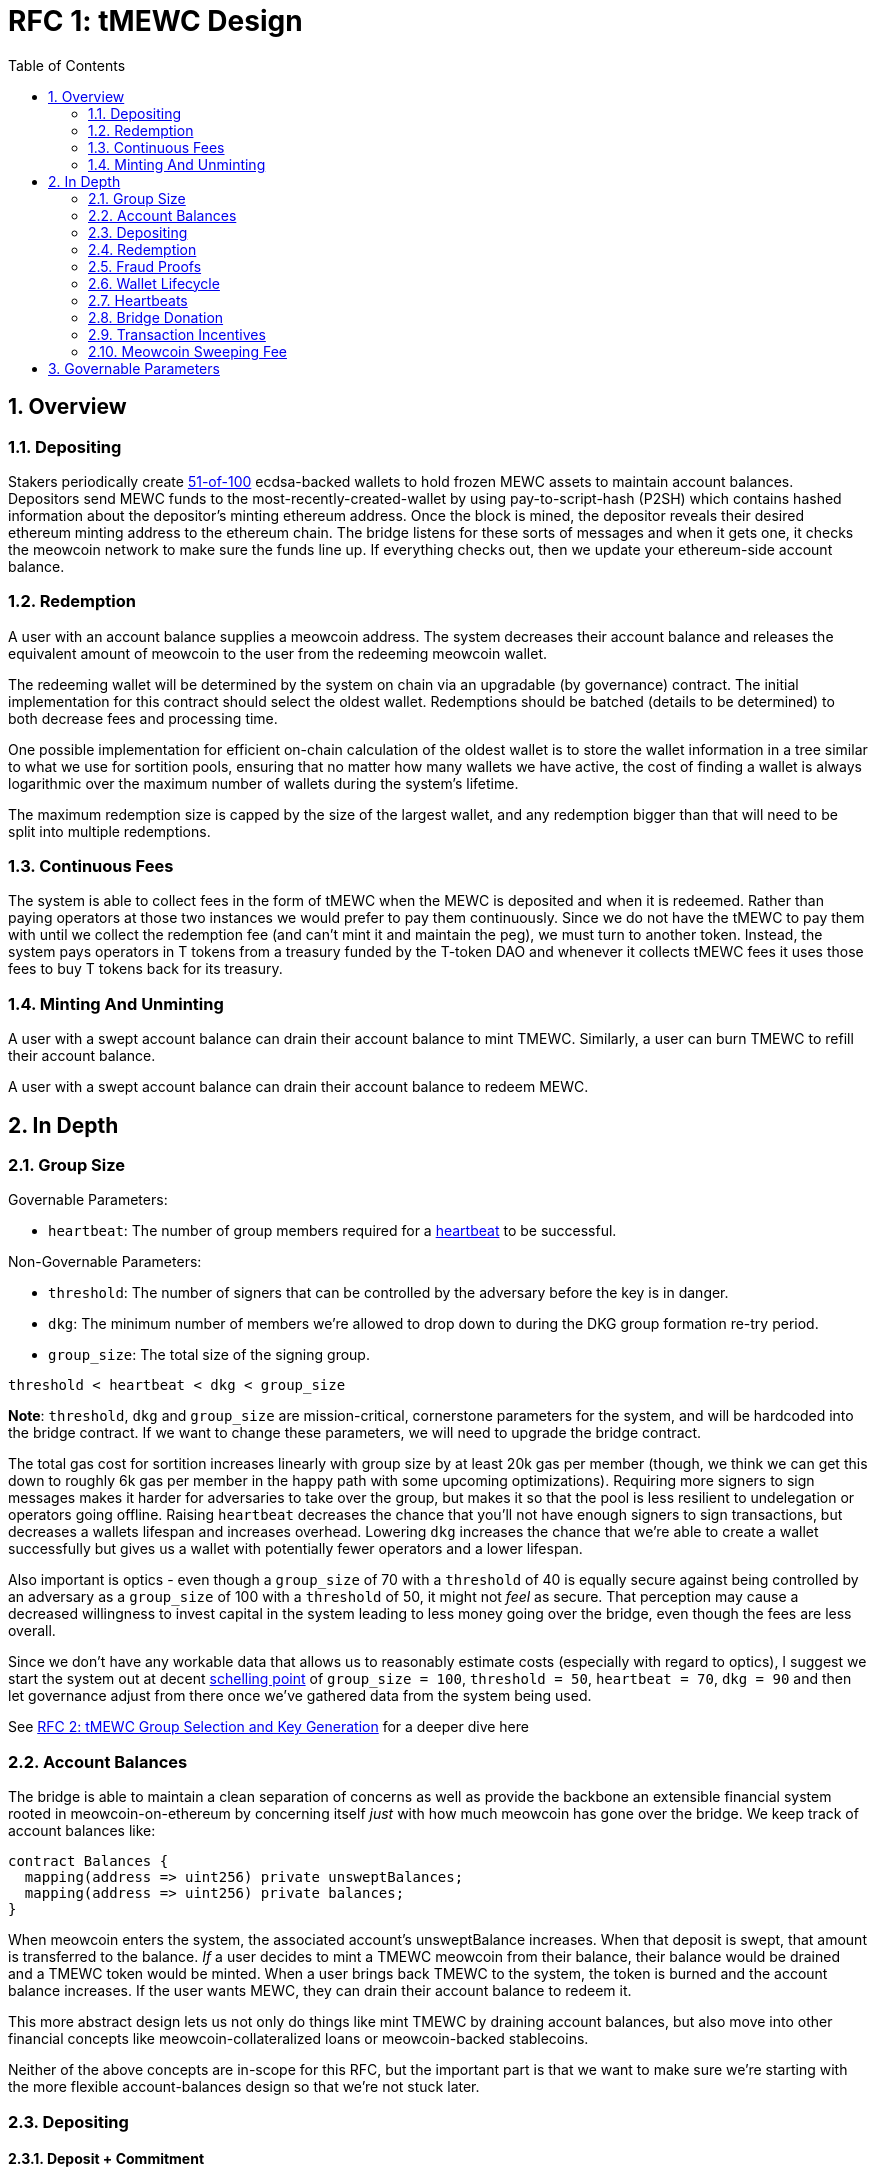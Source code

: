 :toc: macro

= RFC 1: tMEWC Design

:icons: font
:numbered:
toc::[]

== Overview

=== Depositing

Stakers periodically create <<group-size,51-of-100>> ecdsa-backed wallets
to hold frozen MEWC assets to maintain account balances. Depositors send MEWC
funds to the most-recently-created-wallet by using pay-to-script-hash (P2SH)
which contains hashed information about the depositor's minting ethereum
address. Once the block is mined, the depositor reveals their desired ethereum
minting address to the ethereum chain. The bridge listens for these sorts
of messages and when it gets one, it checks the meowcoin network to make sure
the funds line up. If everything checks out, then we update your ethereum-side
account balance.

=== Redemption

A user with an account balance supplies a meowcoin address. The system decreases
their account balance and releases the equivalent amount of meowcoin to the user
from the redeeming meowcoin wallet.

The redeeming wallet will be determined by the system on chain via an upgradable
(by governance) contract. The initial implementation for this contract should
select the oldest wallet. Redemptions should be batched (details to be
determined) to both decrease fees and processing time.

One possible implementation for efficient on-chain calculation of the oldest wallet
is to store the wallet information in a tree similar to what we use for sortition
pools, ensuring that no matter how many wallets we have active, the cost of
finding a wallet is always logarithmic over the maximum number of wallets during
the system's lifetime.

The maximum redemption size is capped by the size of the largest wallet, and
any redemption bigger than that will need to be split into multiple
redemptions.

[[continuous-fees]]
=== Continuous Fees

The system is able to collect fees in the form of tMEWC when the MEWC is
deposited and when it is redeemed. Rather than paying operators at those two
instances we would prefer to pay them continuously. Since we do not have the
tMEWC to pay them with until we collect the redemption fee (and can't mint it
and maintain the peg), we must turn to another token. Instead, the system pays
operators in T tokens from a treasury funded by the T-token DAO and whenever it
collects tMEWC fees it uses those fees to buy T tokens back for its treasury.

=== Minting And Unminting

A user with a swept account balance can drain their account balance to mint TMEWC.
Similarly, a user can burn TMEWC to refill their account balance.

A user with a swept account balance can drain their account balance to redeem MEWC.

== In Depth

[[group-size]]
=== Group Size

Governable Parameters:

- `heartbeat`: The number of group members required for a
  <<heartbeat,heartbeat>> to be successful.

Non-Governable Parameters:

- `threshold`: The number of signers that can be controlled by the adversary
  before the key is in danger.
- `dkg`: The minimum number of members we're allowed to drop down to during the
  DKG group formation re-try period.
- `group_size`: The total size of the signing group.

`threshold < heartbeat < dkg < group_size`

*Note*: `threshold`, `dkg` and `group_size` are mission-critical, cornerstone
parameters for the system, and will be hardcoded into the bridge contract. If
we want to change these parameters, we will need to upgrade the bridge
contract.

The total gas cost for sortition increases linearly with group size by at least
20k gas per member (though, we think we can get this down to roughly 6k gas per
member in the happy path with some upcoming optimizations). Requiring more
signers to sign messages makes it harder for adversaries to take over the
group, but makes it so that the pool is less resilient to undelegation or
operators going offline. Raising `heartbeat` decreases the chance that you'll
not have enough signers to sign transactions, but decreases a wallets lifespan
and increases overhead. Lowering `dkg` increases the chance that we're able to
create a wallet successfully but gives us a wallet with potentially fewer
operators and a lower lifespan.

Also important is optics - even though a `group_size` of 70 with a `threshold`
of 40 is equally secure against being controlled by an adversary as a
`group_size` of 100 with a `threshold` of 50, it might not _feel_ as secure.
That perception may cause a decreased willingness to invest capital in the
system leading to less money going over the bridge, even though the fees are
less overall.

Since we don't have any workable data that allows us to reasonably estimate
costs (especially with regard to optics), I suggest we start the system out
at decent https://en.wikipedia.org/wiki/Focal_point_(game_theory)[schelling
point] of `group_size = 100`, `threshold = 50`, `heartbeat = 70`, `dkg = 90` and then let
governance adjust from there once we've gathered data from the system being used.

See link:rfc-2.adoc[RFC 2: tMEWC Group Selection and Key Generation] for a deeper dive here

=== Account Balances

The bridge is able to maintain a clean separation of concerns as well as provide the backbone
an extensible financial system rooted in meowcoin-on-ethereum by concerning itself _just_ with
how much meowcoin has gone over the bridge. We keep track of account balances like:
```
contract Balances {
  mapping(address => uint256) private unsweptBalances;
  mapping(address => uint256) private balances;
}
```

When meowcoin enters the system, the associated account's unsweptBalance
increases. When that deposit is swept, that amount is transferred to the balance.
_If_ a user decides to mint a TMEWC meowcoin from their balance, their balance
would be drained and a TMEWC token would be minted. When a user brings back TMEWC
to the system, the token is burned and the account balance increases. If the
user wants MEWC, they can drain their account balance to redeem it.

This more abstract design lets us not only do things like mint TMEWC by draining
account balances, but also move into other financial concepts like
meowcoin-collateralized loans or meowcoin-backed stablecoins.

Neither of the above concepts are in-scope for this RFC, but the important part
is that we want to make sure we're starting with the more flexible
account-balances design so that we're not stuck later.

=== Depositing

==== Deposit + Commitment

Once we know the active wallet's public key hash, the dApp can put together a
pay-to-script-hash (P2SH) address to receive the funds. This script will be
unique to each depositor and will look like:

```
<eth-address> DROP
<blinding-factor> DROP
DUP HASH160 <signingGroupPubkeyHash> EQUAL
IF
  CHECKSIG
ELSE
  DUP HASH160 <refundPubkeyHash> EQUALVERIFY
  <locktime> CHECKLOCKTIMEVERIFY DROP
  CHECKSIG
ENDIF
```

Since each depositor has their own ethereum address and their own blinding
factor, each depositor's script will be unique, and the hash of each depositor's
script will be unique.

In order to unlock the funds, one must provide the unhashed script, (which
means that they know the eth address and blinding factor), as well as an
unlocking script with a signature and public key. If the sig+pubkey matches the
signing group public key, the funds are able to be moved immediately. If the
sig+pubkey matches the refund public key, then the funds can be moved after 30
days (specified as `locktime`).

==== The Big Reveal

Governable Parameters:

- `sweep_period`: The amount of time we wait between scheduled sweeps on a wallet.

After the deposit transaction has been mined, the user is able to reveal their
ethereum address and blinding factor to the ethereum chain. The bridge listens
for these sorts of messages and when it sees one, is able to generate a script that
can spend the funds. Once successful, we increase the account's unswept balance
and charge a deposit fee.

Additionally and optionally, as a part of the reveal transaction, the user the
declare that they want their swept funds to be immediately minted into TMEWC.
This saves the user from having to make separate transactions or wait for a
sweep to occur before an additional transaction.

Second, we schedule an operation that batches all outstanding known-refundable
transactions together to be combined with the existing wallet output into a
single output. The frequency of this operation is the `sweep_period`. When this
<<sweeping,sweep>> occurs, we decrease the relevant accounts' unswept balances
and increase their balances. This disables any outstanding 30-day refunds.

==== Automated Refunds

A meowcoin transaction is an amount and a script. The script can be something as
simple as "these funds can be spent by wallet 0xabc", or in our case, as
complex as "these funds can be spent by wallet 0xabc but if they aren't spent
within 30 days they can be spent by wallet 0x123". This gives us the ability to
create deposits that automatically are refunded after 30 days if they aren't
<<sweeping,swept>>. Thus, if a user misfunds or they get cold feet (for any
reason), all they need to do is not submit their reveal and wait 30 days.

[[sweeping]]
==== Sweeping

Governable Parameters:

- `sweeping_refund_safety_time`: The amount of time prior to when a UTXO
  becomes eligible for a refund where we will not include it in a sweeping
  transaction.
- `sweep_period`: The amount of time we wait between scheduled sweeps on a wallet.
- `sweep_max_deposits`: The number of non-dust unswept revealed meowcoin deposits
  that will trigger an early sweep on a wallet.
- `dust_threshold`: The minimum meowcoin deposit amount for the transaction to
  be considered for a sweep.
- `base_mewc_fee_max`: The highest amount of MEWC that operators can
  initially propose as a fee for miners in a sweeping transaction.
- `sweeping_fee_bump_period`: The amount of time we wait to see if a sweeping
  transaction is mined before increasing the fee.
- `sweeping_fee_multiplier_increment`: The amount we add to the sweeping fee
  multiplier each time a sweeping transaction is not mined within the
  `sweeping_fee_bump_period`. For example, if this param is set to 0.2 and we
  are currently at 1.6x, then the next time we would try 1.8x.
- `sweeping_fee_max_multiplier`: The highest we will try to increment the fee
  multiplier to before giving up and picking a new base fee and different
  deposits to sweep.
- `mewc_fee_max`: The highest amount of MEWC that operators can eventually
  propose as a fee for miners for sweeping transaction.

The operators sign a transaction that unlocks all of the revealed deposits
above the `dust_threshold`, combines them into a single UTXO with the existing
UTXO, and relocks that transactions without a 30-day refund clause to same
wallet.  This has two main effects: it consolidates the UTXO set and it
disables the refund.

*Caveat*: We only include deposits in batches that have at least
`sweeping_refund_safety_time` their refund window. This prevents potential
attacks or corner cases where we create a transaction with a valid, unspent
input, but by the time we have signed that transaction, the depositor has
already submitted a refund to the mining pool. Giving ourselves this leeway
stops that from happening.  Once a deposit crosses that
`sweeping_refund_safety_time` threshold, the depositor should wait and then
refund their deposit.

*Caveat*: A wallet only sweeps deposits that were deposited while while the
wallet was either the youngest or second-youngest wallet. The dApp will only
point deposits to the youngest wallet, so any other wallet receiving deposits
is the result of funky custom user behavior. In those cases, the users will
need to wait 30 days for their refund.

This process is called a "sweep", and occurs after `sweep_period` has passed or
if enough deposits have accumulated according to `sweep_max_deposits`, whichever
comes first. Any deposit below `dust_threshold` is ignored, both for triggering 
a sweep as well as being included in a sweep.

The sweeping transaction will cost some amount of meowcoin based on what miners
are charging for the meowcoin fee in the current market conditions. The fee is
split in proportion to the number of UTXOs associated to each depositor. Once
the transaction is submitted to the meowcoin mempool, the miners will either
include it in a block within `sweeping_fee_bump_period` or not. If they don't,
then we increment a fee multiplier: `fee_multiplier = fee_multiplier +
sweeping_fee_multiplier_increment` and then calculate the new fee: `fee =
base_fee * fee_multiplier`. We repeat until either the transaction posts or
`sweeping_fee_multiplier_increment` exceeds `sweeping_fee_max_multiplier`.

*Note*: We do not allow users to specify a max mewc fee. When users deposit,
they're agreeing to be swept at whatever fee the operators decide is
appropriate (based on https://blockstream.info/api/fee-estimates). Operators
cannot pick a starting fee higher than `base_mewc_fee_max` and they can never
choose a fee higher than `mewc_fee_max`.

When the transaction clears, and the information has made its way
over the relay maintainer, then another transaction needs to be created to on
the ethereum side to update the account balances. The users unswept balances
are decreased, and their swept balances are increased (after paying their share
of the <<meowcoin-sweeping-fee,meowcoin sweeping fee>>).

This transaction will be expensive gas-wise, and can be submitted by anyone
with the motivation to do so. For more details on transaction incentives,
check out the <<transaction-incentives,dedicated section>>.

*Caveat*: The `sweeping_fee_bump_period` and `sweeping_fee_max_multiplier`
parameters should be constrained such that one sweep should either finish and
either post or fail before the next sweep is scheduled (via `sweep_period`) to
start. This is because sweeps include the main UTXO as one of the inputs, which
is the result of the previous sweep's output.

The main downside to this approach is that it can take, in the worst case, up
to `sweep_period` for a user to be able to mint TMEWC. To help
alleviate this, two suggestions:

1) We surface when the next scheduled sweep and the accumulation threshold
data is somewhere in the dApp. This allows users to feel a lot better about
when sweeps are happening, and feel better about when their funds will be
available. There is also something to be said about the marketing around
explaining that we're batching in order to reduce fees across the board for the
end user, which allows for the decentralized product to compete with the
centralized ones.

2) We allow users to request that their TMEWC is minted as soon as they have a
swept account balance. This makes it so they don't have to wait, check, and
come back later and mint.

Combining these ideas, a user would deposit some MEWC, reveal their eth address
and blinding factor, and then request that TMEWC gets minted ASAP. Checking the
dApp, they can see that they should expect TMEWC in their provided wallet
address in 3 hours with no further interaction.

===== How Frequently To Sweep

Governable Parameters:

- `sweep_period`: The amount of time we wait between scheduled sweeps on a wallet.
- `sweep_max_deposits`: The number of non-dust unswept revealed meowcoin deposits
  that will trigger an early sweep on a wallet.

We've established in the <<sweeping,sweeping>> section that we should sweep
whenever enough time has passed to exceed the `sweep_period` or whenever enough
deposits are in the queue according to `sweep_max_deposits`. If we sweep early 
because a lot of deposits have been revealed, then we don't "push back" our scheduled
`sweep_period` sweep. Rather, that sweep continues as planned, and if there
are no deposits with <<meowcoin-sweeping-fee,sweeping fee>> high enough to be
included in a sweep (maybe because they all got swept in the `sweep_max_deposits`
sweep), then we wait until the next sweep and repeat the process.

*Example*: We have a `sweep_period = 8 hours` and `sweep_max_deposits = 10`. At
13:00, a sweep just occurred, and the next is scheduled for 21:00. At 15:00, 13
deposits gets revealed which triggers a sweep due to `sweep_max_deposits`. Rather 
than pushing back the next scheduled sweep to 23:00, it remains at 21:00. If by 
21:00 there are any deposits with a high enough <<meowcoin-sweeping-fee,sweeping fee>>
to be included in a sweep, we do it. Otherwise, we schedule the next sweep for
05:00 the next day. The process repeats.

Here, we're making the tradeoff between reducing fees (having less frequent
batches) and increasing reliability from a user experience standpoint.

[[redemption]]
=== Redemption

Governable Parameters:

- `redemption_request_timeout_redeemer_bonus_multiplier`: The percentage of the
  notifier reward from the staking contract the redeemer receives in case of a
  redemption timeout.
- `redemption_request_timeout_slashing_amount`: The amount of stake slashed
  from each member of a wallet for a timed-out redemption request.
- `redemption_request_timeout`: The amount of time the wallet has to provide
  redemption proof.
- `redemption_treasury_fee`: The percentage of redeemed amount put aside as a
  treasury fee.
- `wallet_min_closure_mewc`: The smallest amount of MEWC a wallet can hold before
  we attempt to close the wallet and transfer the funds to a randomly selected
  wallet.

To initiate a redemption, a user with a swept balance > `x` supplies a meowcoin
address. Then, the system calculates the redemption fee `redemption_treasury_fee`,
and releases an amount of meowcoin `y` such that `x = y + redemption_treasury_fee`
to the supplied meowcoin address. The remaining `redemption_treasury_fee` is sold
by the system to buy back `T` tokens (more about this
process in the <<continuous-fees,fee section>>) to pay to the operators.

In the MVP version of the system, a redemption is capped at the amount of
meowcoin contained in the largest wallet. The wallet doing the redemption is
selected by the redeemer, but the dApp should suggest that this is the oldest
wallet that contains enough meowcoin to fulfil the redemption. If more MEWC needs
to be redeemed than there is in the largest wallet, then the user needs to
submit multiple redemptions. After a redemption, if the wallet has under
`wallet_min_closure_mewc` remaining, it transfers that MEWC to a randomly
selected wallet and <<closing-a-wallet,closes>>.

Each redemption request is identified by a concatenation of the wallet's pubkey
hash and redeemer's output hash (redeemer's MEWC address). Such an identifier
allows retrieving pending redemption requests in a gas-efficient way based on
information provided in the redemption proof. A consequence of this approach is
that the redeemer can not use the same redemption MEWC address when there is
already one redemption request pending from the given wallet. User experience
can be improved by the dApp by selecting the previous-oldest wallet without a
pending redemption request to the given MEWC address in case a new redemption is
requested before the pending one gets cleared out.

At a minimum, pending redemption request needs to capture the following
information:

- Expected range of value for redemption UTXO: needed to validate the amount
  released by the system when processing the redemption proof. Fees are
  governable and the expected amount redeemed needs to be captured at the moment
  of the redemption request.
- Ethereum address of the redeemer: in case anything goes wrong with the
  redemption, this address will be used to return the unprocessed balance.
- UNIX timestamp at which the redemption was requested: needed to validate
  redemption timeout.

There is a governable redemption request timeout value,
`redemption_request_timeout`. If redemption proof was not submitted and
timeout is exceeded, the wallet is slashed and balances are returned back to the
redeemer, no matter if Meowcoin was released or not. The system is as
decentralized as the least decentralized element of it. Redeemers need to have
certain guarantees provided by the smart contract and no external body should
judge if the Meowcoin was spent or not. It is the wallet's responsibility to
process redemption requests in time.

Just like in the case of sweeps, off-chain clients should wait for enough
redemption requests from the given wallet to accumulate and process them in
batches in order to minimize gas expenditure of redemption proofs. At the same
time, the redeemer does not care about the underlying mechanism and they want to
have their particular redemption request processed in time. Given that it is the
individual redemption request that is timing out and not the entire batch of
redemption requests, the wallet takes a certain risk on itself by waiting and
not processing individual redemption requests immediately. At the same time, in
case of a high number of redemption requests, the wallet is incentivized to
process them in batches to minimize the wait time for Meowcoin and Ethereum chain
confirmations between redemptions. To minimize the risk for the wallet and to do
not disincentivize it for waiting for enough redemption requests to accumulate,
the redemption timeout should be long enough, for example, 72 hours and ideally
even longer in the early days of the system.

In the case of a timed-out redemption request the wallet is ordered to move the
MEWC to another random wallet. The wallet that timed out on processing
redemption request can not be requested for another redemption. Operators are
slashed for a timeout but they continue to earn rewards.

==== Redemption proof

Based on the information provided in the submitted redemption proof, pending
redemption requests possibly satisfied by the proof should be retrieved and each
of them should be validated separately.

If a pending redemption request exists for every UTXO of the redemption
transaction but the main wallet UTXO, and MEWC value of each UTXO is within the
expected range, redemption proof is accepted and redeemed Meowcoin balances in
the Bridge are cleared out. It is important to note that timeout is not
validated in this function. That is, if the timeout was not reported, the wallet
can process the entire redemption proof successfully even though the timeout for
the oldest redemption request already passed.

If a pending redemption request for the given UTXO does not exist, and that
redemption request was not earlier reported as timed-out or fraudulent because
of the UTXO value not being within the expected range, the entire redemption
proof transaction should revert.

If the value of the given UTXO matching pending redemption request is not in the
expected range, this is a fraud, and the entire redemption proof transactions
should revert.

If a pending redemption request for the given UTXO does not exist but that
redemption request was earlier reported as timed-out, that UTXO is skipped, and
the redemption proof transaction gets accepted, assuming there are more UTXOs in
the redemption transaction.

Submit redemption proof function updates the main wallet UTXO. Meowcoin balances
in the bridge are cleared out for successfully processed redemption requests.

==== Redemption timeout

Redemption proof for the given timed-out redemption request is accepted and
processed unless that redemption request was reported as timed out. Anyone can
report redemption timeout but there is no reward or gas cost reimbursement for
doing it so only the redeemer is incentivized to report the timeout.

When redemption request timeout is reported, the redeemer receives their balance
back, no matter if the underlying Meowcoin was redeemed or not. Each wallet
member is slashed for `redemption_request_timeout_slashing_amount` and redeemer
receives a percentage of a misbehavior notifier reward, as specified in
`redemption_request_timeout_redeemer_bonus`. Redemption request is removed from
the list of pending redemption requests and it is marked as timed-out. This way,
when redemption proof gets submitted, the timed-out redemption request will be
skipped. This mechanism allows proving whatever can still be proved and
unblocking the wallet by updating its main UTXO.

The transaction must revert if the given redemption request was already reported
as timed out.

The wallet is ordered to move the MEWC to another random wallet and is no longer
accepting redemption requests.

==== Fraud Proof

=== Fraud Proofs

Governable Parameters:

- `fraud_slashing_amount`: The amount of stake slashed from each member of a
  wallet for a fraud.
- `fraud_notifier_reward_multiplier`: The percentage of the notifier reward from
  the staking contract the notifier of a fraud receives.
- `fraud_challenge_defend_timeout`: The amount of time the wallet has to defend
  against a fraud challenge.
- `fraud_challenge_deposit_amount`: The amount of ETH the party challenging the
  wallet for fraud needs to deposit.

For every UTXO spent by the wallet in an incorrect way, anyone should be able
to provide a fraud proof. Given that a Meowcoin transaction could be so large
that proving it on Ethereum would be impossible, fraud proofs need to be
processed with a challenge-response approach.

When a wallet unlocks a UTXO it needs to calculate a sighash and provide
a signature over that sighash, one for each unlocked UTXO. Fraud is reported
for a UTXO by providing a sighash along with the wallet's signature over that
sighash. From that moment, the wallet has a certain time to defend itself
against the challenge and prove that the UTXO was spent in an honest way.

UTXO unlocked by the wallet is spent in a fraudulent way if:

- that unlocked UTXO is a revealed deposit that was not proved as swept and
  can not be proved as swept, or
- that unlocked UTXO was not and is not the main wallet's UTXO.

The wallet is allowed to execute only transactions that are accepted by the
submit sweep proof, submit redemption proof, or submit funds migrated functions.
All other transactions are considered fraud. In other words, if the wallet signed
some UTXO, it needs to use that UTXO, and prove to the Bridge this is a valid
usage. If none of it happens within the `fraud_challenge_defeat_timeout` the
wallet has to defend against the challenge, this is considered a fraud.

The consequence of this approach is that we need to track all UTXOs spent by the
wallet next to the main wallet's UTXO:

```
// wallet pubkey hash to the current main's UTXO hash computed
// as keccak256(txHash | txOutputIndex | txOutputValue)
mapping(bytes20 => bytes32) public mainUtxos;

// spent main UTXO hash computed as keccak256(txHash | txOutputIndex)
mapping(bytes32 => bool) spentMainUTXOs
```

Note that this approach is stricter than just validating the public key in the
UTXO. For example, if we were considering that a collection of deposit UTXO’s
plus the main UTXO for the wallet unlocked using the wallet public key and
locked under a single UTXO using the same wallet public key is not a fraud but
a normal sweep, the Bridge would be susceptible to attacks when the malicious
wallet steals revealed deposits by sweeping them to another UTXO but not the main
UTXO known by the Bridge.

To protect against chain reorgs capable of causing good-faith transactions to be
indefensible against fraud proofs, the wallet needs to wait for enough block
confirmations before undertaking any action. There has to be a reasonable
compromise between finality and responsivity and suggested values are 6
confirmations on Meowcoin and 40 confirmations on Ethereum.

==== Submitting Fraud Challenge

Anyone should be able to submit a fraud challenge. At a minimum, the function
should accept the wallet's signature and the sighash uniquely identifying UTXO
unlocked by the wallet. The function should validate the wallet state to make
sure it's neither closed nor terminated. It should also validate if the signature
over the sighash is valid and if it belongs to the wallet.

The function should require the challenger to provide a deposit in ETH equal to
`fraud_challenge_deposit_amount` that is returned to the challenger once the fraud
is confirmed. If the wallet defends against the challenge, the deposit is sent
to the treasury. If the wallet does not defend against the challenge, the
challenger receives misbehavior notifier reward based on
`fraud_notifier_reward_multiplier` and the wallet gets slashed based on
`fraud_slashing_amount`.

==== Defending Against Fraud Challenge

Anyone can defend the wallet against the fraud challenge by submitting a transaction
preimage matching the challenged sighash and proving that transaction was valid to
the protocol.

The function allowing to defend against the challenge should first validate the
submitted preimage against challenged sighash and try to locate the revealed deposit
for the input corresponding to the sighash.

If there is a revealed deposit matching the sighash and that deposit was swept by the
Bridge, everything is fine and the wallet defended itself against the challenge.

If there is a revealed deposit matching the sighash and it was not yet swept by the
Bridge, the defend function should revert. The wallet should first submit the sweep
proof for that deposit and then call the defend function again.

If the revealed deposit does not exist, the defend function should check if the sighash
belongs to one of the wallet's spent UTXOs from `spentMainUTXOs` mapping. If it does,
everything is fine and the wallet defended itself against the challenge. If it
does not, the defend function reverts. The wallet should submit the redemption
proof and then, call the defend function again.

=== Wallet Lifecycle

Governable Parameters:

- `wallet_creation_period`: How frequently we attempt to create new wallets.
- `wallet_min_creation_mewc`: The minimum amount of MEWC an active wallet needs
  to have before we allow for the creation of a new active wallet.
- `wallet_max_age`: The oldest we allow a wallet to become before we transfer the funds
  to a randomly selected wallet.

A new wallet is created when enough time has passed as defined in
`wallet_creation_period` *AND* the wallet contains at least
`wallet_min_creation_mewc` mewc. To create a new wallet, a group of 100 operators
is selected from the pool of available operators using a process called
sortition. The probability that a particular operator is chosen is based on
their stake weight, which in turn is based on the number of `T` tokens they
have invested in the staking contract.

Once the operators have been selected from the sortition pool, they generate a
51-of-100 ecdsa signing group to handle the meowcoin key material per the
process described in link:rfc-2.adoc[RFC 2: tMEWC Group Selection and Key
Generation]. The group size may end up being smaller depending on retries.

As time passes and operators drop out of the system, a wallet becomes at risk
of being able to meet the 51-of-100 threshold to produce signatures.
Additionally, we want to avoid situations where operators are the custodians of
a wallet for extended periods. To avoid these issues, once a wallet is older
than the `wallet_max_age`, or if it drops below the liveness threshold (say,
below 70 on a <<heartbeat,heartbeat>>), we motion to
<<closing-a-wallet,transfer the funds>> to another randomly selected wallet.

Once a wallet no longer has funds and is not the primary wallet for new
deposits, it can be <<closing-a-wallet,closed>> and operators are no longer
required to maintain it.

[[closing-a-wallet]]
==== Closing A Wallet

Governable Parameters:

- `heartbeat`: The number of group members required for a
  <<heartbeat,heartbeat>> to be successful.
- `wallet_closure_timeout`: The amount of time that a wallet has to
  successfully move its funds to another wallet and inform the ethereum chain
  before it is at risk of punishment.
- `wallet_dust_leftover`: The smallest amount of mewc that we will transfer to
  another wallet when a wallet closes. Any amount under this is abandoned.
- `wallet_max_age`: The oldest we allow a wallet to become before we transfer
  the funds to a randomly selected wallet.
- `wallet_min_closure_mewc`: The smallest amount of mewc a wallet can hold before
  we attempt to close the wallet and transfer the funds to a randomly selected
  wallet.

When a wallet fails a <<heartbeat,heartbeat>> `consecutive_failed_heartbeats`
times, ends a <<redemption,redemption>> with less than `wallet_min_closure_mewc`
remaining, or exceeds the `wallet_max_age`, then a few different parties can
begin the process of closing it.

If the wallet failed a heartbeat, then the <<operator-only,first operator>>
posts a <<operator-only,reimbursable>> transaction to the ethereum chain
declaring an intention to close the wallet. If the wallet exceeds
`wallet_max_age` or the funds fall under `wallet_min_closure_mewc`, then
<<public-knowledge,the public>> can post that transaction. If the wallet failed
a redemption, then the public (probably the redeemer) can post a
<<punishment,punishment>> transaction.

If the balance is less than `wallet_dust_leftover`, we simply close the wallet
and abandon the funds, signaling this with a <<public-knowledge, public>>
transaction, and can maintain the peg via a <<donate,donation>>.
Otherwise, we attempt to move the funds to other active wallet(s).

The first operator posts a signed, <<operator-only,reimbursable>>
`intention-to-move` transaction to the ethereum chain declaring which wallets
the operators intend to move the funds to. We trust the wallet to do this
correctly, because if it was malicious, it has little reason to not just steal
the funds. Then, that operator proposes a MEWC fee (as in <<sweeping,sweeping>>)
and the operators transfer the funds evenly between the wallets proposed in the
`intention-to-move` transaction. They construct a P2PKH transaction moving the
wallet's main UTXO to each of those wallets. For more details on exactly how a
wallet is chosen and how the funds are split up see
<<wallet-closure-transaction,the dedicated section>>.

After this transaction is complete, <<public-knowledge,the public>> is able to
submit a SPV proof to let ethereum know that the funds were transferred
nonfraudulently (they match the `intention-to-move` wallets, the fee isn't too
high, and the funds are split evenly). Later, a <<donate,donation>> can be
made by governance to handle any difference in outstanding v2 token supply and
locked MEWC due to mining transfer fees.

*Notes*: Transferring the MEWC to any address other than the P2PKH of one of the
other wallet addresses is fraud, and is <<Punishment,punishable>>. Moving funds
without sending a follow-up proof is <<Punishment,punishable>>. Failure to
close a wallet that failed a <<heartbeat,heartbeat>> or fell below
`wallet_min_closure_mewc`, or exceeded `wallet_max_age` is
<<Punishment,punishable>>. Failure to complete the process before
`wallet_closure_timeout` has elapsed is <<Punishment,punishable>>.

Any unswept funds can be returned via the 30-day return script, though since
we're redeeming from the oldest wallet and only sweeping/depositing to the
newest wallets this hopefully won't come up often 🤞.

[[wallet-closure-transaction]]
===== Wallet Closure Transactions

Governable Parameters:

- `wallet_transfer_max`: The most amount of MEWC a wallet can transfer to a
  single other wallet during a wallet closure.

When a wallet <<closing-a-wallet,closes>>, if there is any amount of meowcoin
remaining, it needs to be transferred to another _live_ wallet. Our input to the
transaction is the closing wallet's main UTXO, and we create an equal sized
output for the `N` valid wallets, where `N = min(valid_wallets.size,
ceil(funds_to_transfer / wallet_transfer_max))`.

The destination wallets are chosen for their public key hash's modulus distance
to the closing wallet's public key hash (both represented as a number). Ties are
broken by the destination with the greater public key hash, and if we run out of
viable wallets, it is okay to reuse them (though we prefer not to).

For all the below examples, say that the public key hashes can range from 0 to
99 (mod 100). Wallet#43 Means that the PKH of the Wallet is 43. Real public key
hashes and their max mod values will be much higher in practice!

Exceeding Transfer Max Example:

- Wallet#90 with balance `250 MEWC` needs to close.
- `wallet_transfer_max = 100 MEWC`
- Live wallet options are Wallet#30, Wallet#80, Wallet#25, Wallet#15
- Calculate distances:
- Wallet#30 = min(90 - 30, 130 - 90) = min(60, 40) = 40
- Wallet#80 = min(90 - 80, 180 - 90) = min(10, 90) = 10
- Wallet#25 = min(90 - 25, 125 - 90) = min(65, 35) = 35
- Wallet#15 = min(90 - 15, 115 - 90) = min(75, 25) = 25

`N = min([Wallet#30, Wallet#80, Wallet#25, Wallet#15].size, ceil(250 / 100)) = min(4, ceil(2.5)) = min(4, 3) = 3`
Split the 250 MEWC 3 ways. Deposit 250/3 = 83 1/3 MEWC into Wallet#80, Wallet#15, and Wallet#25.

Under Transfer Max Example:

- Wallet#52 with balance `50 MEWC` needs to close.
- `wallet_transfer_max = 100 MEWC`
- Live wallet options are Wallet#13, Wallet#90, Wallet#59, Wallet#42
- Calculate distances:
- Wallet#13 = min(52 - 13, 113 - 52) = min(39, 61) = 39
- Wallet#90 = min(90 - 52, 152 - 90) = min(38, 62) = 38
- Wallet#59 = min(59 - 52, 152 - 59) = min(7, 93) = 7
- Wallet#42 = min(52 - 42, 142 - 52) = min(10, 90) = 10

`N = min([Wallet#13, Wallet#90, Wallet#59, Wallet#42].size, ceil(50/100)) = min(4, ceil(0.5) = min(4,1) = 1)`
Split the 50 MEWC 1 way. Deposit 50/1 = 50 MEWC into Wallet#59.

Tiebreak Example:

- Wallet#52 with a balance `13 MEWC` needs to close.
- `wallet_transfer_max = 100 MEWC`
- Live wallet options are Wallet#13, Wallet#60, Wallet#44, Wallet#75
- Calculate distances:
- Wallet#13 = min(52 - 13, 113 - 52) = min(39, 61) = 39
- Wallet#60 = min(60 - 52, 152 - 60) = min(8, 92) = 8
- Wallet#44 = min(52 - 44, 144 - 52) = min(8, 92) = 8
- Wallet#75 = min(75 - 52, 152 - 75) = min(23, 77) = 23

`N = min([Wallet#13, Wallet#60, Wallet#44, Wallet#75].size, ceil(13/100)) = min(4, ceil(0.13) = min(4, 1) = 1)`
Split the 13 MEWC 1 way. Since Wallet#60 is tied with Wallet#44 for the closest, we favor Wallet#60
because 60>44. Deposit 13/1 = 13 MEWC into Wallet#60.

Wallet Reuse Example:

- Wallet#35 with a balance `413 MEWC` needs to close.
- `wallet_transfer_max = 100 MEWC`
- Live wallet options are Wallet#20, Wallet#30
- Calculate distances:
- Wallet#20 = min(35 - 20, 120 - 35) = min(15, 85) = 15
- Wallet#30 = min(35 - 30, 130 - 35) = min(5, 95) = 5

`N = min([Wallet#20, Wallet#30].size, ceil(413/100)) = min(2, ceil(4.13)) = min(2, 5) = 2`
Split the 413 MEWC 2 ways. Deposit 413/2 = 206.5 MEWC into Wallet#30 and Wallet#20.

[[heartbeat]]
=== Heartbeats

Governable Parameters:

- `consecutive_failed_heartbeats`: The number of times a heartbeat can fail in
  a row that triggers a move to close the wallet.
- `failed_heartbeat_reward_removal_period`: The amount of time an operator is
  removed from reward eligibility after failing a heartbeat.
- `heartbeat`: The number of group members required for a heartbeat to successful.
- `heartbeat_block_length`: The number of ethereum blocks until the next heartbeat.
  If set to 40, then the signers sign every 40th block.

To make sure that older wallets are still accessible for redemption, we need to
perform heartbeats. The signing group signs a block when block count mod
`heartbeat_block_length` = 0 and then does _not_ publish the result. If there
are ever less than `heartbeat` operators that participate in the heartbeat, the
active operators record the inactive operators. If this happens a number of
times >= `consecutive_failed_heartbeats`, the operators take a union the
recorded _inactive_ operators, and an operator from among the active operators
posts a transaction to disable those inactive operators from receiving rewards
for `failed_heartbeat_reward_removal_period` amount of time. The active
operators move the remaining MEWC to another random wallet and
<<closing-a-wallet,close>> this wallet.

For the purposes of heartbeats, an operator that is currently unstaking (they
started their two-week undelegation period) does not count as a live heartbeat,
but also does not count as an inactive operator. Thus, operators who are
unstaking might cause a wallet to fail a heartbeat, but can still be around to
help move the funds to another wallet, and would not have their rewards turned
off.

To represent this, clients should monitor the ethereum chain for unstaking
events to keep track of which operators are active/unstaking. Unstaking
operators should continue to send heartbeats. Operators ignore heartbeats from
unstaking operators for the purposes of determining wallet liveness. Operators
*don't* ignore heartbeats from unstaking operators for determining reward
eligibility.

Moving the funds costs a meowcoin mining fee, as well as a transaction on the
ethereum side to prove this happened. To maintain the peg, we need to reduce
the equivalent amount of fee from the treasury's account balance (set aside for
such fees). This will need to be proven and updated ethereum-side, and
<<transaction-incentives,properly incentivized>>.

*Example:*: Say that `heartbeat = 70, consecutive_failed_heartbeats = 1`.
Operator-1 through Operator-72 are all active while Operator-73 through
Operator-100 are inactive. Currently, there are 72 active operators, so the
heartbeat check is passing. Then, Operator-25 through Operator-30 decide to
unstake. Since unstaking operators do not count as a live heartbeat, there
would only be 67 heartbeats, and the wallet would begin to transfer its funds.

An operator from Operator-1 through Operator-72 (including 25-30) chooses to
publish that Operator-73 through Operator-100 should have their rewards
disabled (after the active operators sign this). See
<<transaction-incentives,transaction incentives>> for more on how to encourage
this transaction.

[[donate]]
=== Bridge Donation

If a wallet committed fraud, there has to be a function allowing to "donate" MEWC
to the Bridge without increasing anyone's balances. This function needs to
validate SPV proof of the donate transaction and update the main wallet UTXO.
This function should also be used to donate the Bridge to compensate for Meowcoin
fees burned on moving funds between wallets that failed a heartbeat.

The MEWC to donate needs to come from the coverage pool funds. The DAO - or some
delegate of the DAO - should be able to claim the coverage from the pool and
manually liquidate tokens to acquire MEWC and donate it to the Bridge.

[[transaction-incentives]]
=== Transaction Incentives

Governable Parameters:

- `max_gas_refund_price`: The highest amount of gwei that the gas refund
  contract will pay out per gas for a refund transaction.

Transaction incentives are more deeply explored in link:rfc-6.adoc[RFC 6:
Transaction Incentives]. Summarized:

There are three different types of transactions: <<operator-only,Operator-Only>>,
<<public-knowledge,Public-Knowledge>>, and <<punishment,Punishment>>.

[[operator-only]]
==== Operator-Only
Operator-Only transactions are where only the operators have access to the
information required to assemble the transaction with the right input
parameters.

In order to avoid all operators racing to submit the transaction at the same
time, we have an off-chain informal agreement to submit based on the operator's
position in the group (can use the hash of the group's pubkey).

If the designated operator does not submit their transaction before a timeout
expires, the duty moves to the next operator and the group can sign a
transaction to mark that operator as inactive. Since there is no slashing
reward, and since this transaction can only be submitted by an operator, this
transaction is also Operator-Only.

In order to compensate the operator for posting the transaction, the gas spent
will be reimbursed by a DAO-funded eth pool in the same transaction, limited by
`max_gas_refund_price`.

[[public-knowledge]]
==== Public-Knowledge
Public-Knowledge transactions are where anyone has access to the information
required to assemble the transaction.

In order to prevent wasting gas on racing to submit, we can either use an
off-chain informal agreement for the operators like in
<<operator-only,Operator-Only>> transactions, or we can delegate the
transactions to a network like https://www.gelato.network/[Gelato]. We can't
cost-effectively stop members of the public from trying to race to submit.

To compensate these transactions, whoever posts them will have the gas spent
reimbursed by a DAO-funded eth pool in the same transaction, limited by
`max_gas_refund_price`.

[[punishment]]
==== Punishment
Punishment transactions are where anyone has access to the information required
to assemble the transaction (like <<public-knowledge,Public-Knowledge>>) and
the transaction leads to the potential for punishment (reward ineligibility or
slashing).

In these transactions, maintaining system health is more important than
optimizing gas via preventing racing, so we offer up bounties in the form of
potentially slashed tokens to whichever submitter submits first. We do not
compensate gas.

[[meowcoin-sweeping-fee]]
=== Meowcoin Sweeping Fee

Governable Parameters:

- `mewc_fee_broadcast_timeout`: The amount of time an operator has to provide a
  suggested MEWC fee before the other operators give up and try the next
  operator.

Any time a meowcoin transaction needs to be posted and then mined on the meowcoin
blockchain, the miners need to be paid a fee for their work. This fee
fluctuates with market demand and is decently volatile.

The operators need to all agree on a fee before they can construct the sweeping
transaction, but communicating that fee is tricky. When the sortition pool
selects the operators, it selects them in an ordered list. We can leverage this
on-chain order to be the fee-proposal-order. Say that the sortition pool chose
Operators: [#71, #109, #34..., #2]. When it comes time to sweep deposits,
Operator#71 would be expected to query
https://blockstream.info/api/fee-estimates for the 3-block fee and broadcast
this fee to the rest of the operators. If the operators don't receive the fee
from operator #71 before `mewc_fee_broadcast_timeout`, has elapsed, the duty
moves to #109, and then #34, and so on.

*Note*: Each operator may only propose one MEWC fee per sweep (that the other
operators will listen to) or we enable them to spam the communications with fee
proposals until they find one that passes validation.

The operators then validate the fee they received against
https://blockstream.info/api/fee-estimates to make sure that nothing fishy is
going on - that the fee isn't too high or too low (TBD what that means). If it
is, they can wait for `mewc_fee_broadcast_timeout` to elapse and for a new fee
to be proposed.

*Note*: We purposefully leave out on-chain incentives/punishments here. The
attack vector is small and the overhead is high. We might need to revisit this
in the future, but if someone maintained a client fork in order to take
advantage of manipulating mewc fee consensus I would be very surprised.

== Governable Parameters
Alphabetized list of Governable Parameters with additional notes.

- `base_mewc_fee_max`: The highest amount of MEWC that operators can initially
  propose as a fee for miners of Meowcoin transaction.
- `mewc_fee_broadcast_timeout`: The amount of time an operator has to provide a
  suggested MEWC fee before the other operators give up and try the next
  operator.
- `mewc_fee_max`: The highest amount of MEWC that operators can eventually
  propose as a fee for miners of Meowcoin transaction.
- `consecutive_failed_heartbeats`: The number of times a heartbeat can fail in
  a row that triggers a move to close the wallet.
- `dust_threshold`: The minimum meowcoin deposit amount for the transaction to
  be considered for a sweep.
- `failed_heartbeat_reward_removal_period`: The amount of time an operator is
  removed from reward eligibility after failing a heartbeat.
- `fraud_challenge_defend_timeout`: The amount of time the wallet has to defend
  against a fraud challenge.
- `fraud_challenge_deposit_amount`: The amount of ETH the party challenging the
  wallet for fraud needs to deposit.
- `fraud_notifier_reward_multiplier`: The percentage of the notifier reward
  from the staking contract the notifier of a fraud receives.
- `fraud_slashing_amount`: The amount of stake slashed from each member of a
  wallet for a fraud.
- `heartbeat_block_length`: The number of ethereum blocks until the next
  heartbeat. If set to 40, then the signers sign every 40th block.
- `heartbeat`: The number of group members required for a
  <<heartbeat,heartbeat>> to be successful.
- `max_gas_refund_price`: The highest amount of gwei that the gas refund
  contract will pay out per gas for a refund transaction.
- `redemption_request_timeout_redeemer_bonus_multiplier`: The percentage of the
  notifier reward from the staking contract the redeemer receives in case of a
  redemption timeout.
- `redemption_request_timeout_slashing_amount`: The amount of stake slashed
  from each member of a wallet for a timed-out redemption request.
- `redemption_request_timeout`: The amount of time the wallet has to provide
  redemption proof.
- `redemption_treasury_fee`: The percentage of redeemed amount put aside as a
  treasury fee.
- `skip_sweep_timeout`: The amount of time the depositor has to reimburse the
  operator for the gas of the sweep and collect their account balance.
- `sweep_max_deposits`: The number of non-dust unswept revealed meowcoin deposits
  that will trigger an early sweep on a wallet.
- `sweep_period`: The amount of time we wait between scheduled sweeps on a
  wallet.
- `sweeping_fee_bump_period`: The amount of time we wait to see if a sweeping
  transaction is mined before increasing the fee.
- `sweeping_fee_max_multiplier`: The highest we will try to increment the fee
  multiplier to before giving up and picking a new base fee and different
  deposits to sweep.
- `sweeping_fee_multiplier_increment`: The amount we add to the sweeping fee
  multiplier each time a sweeping transaction is not mined within the
  `sweeping_fee_bump_period`. For example, if this param is set to 0.2 and we
  are currently at 1.6x, then the next time we would try 1.8x.
- `sweeping_refund_safety_time`: The amount of time prior to when a UTXO
  becomes eligible for a refund where we will not include it in a sweeping
  transaction.
- `wallet_closure_timeout`: The amount of time that a wallet has to
  successfully move its funds to another wallet and inform the ethereum chain
  before it is at risk of punishment.
- `wallet_creation_period`: How frequently we attempt to create new wallets.
- `wallet_dust_leftover`: The smallest amount of mewc that we will transfer to
  another wallet when a wallet closes. Any amount under this is abandoned.
- `wallet_max_age`: The oldest we allow a wallet to become before we transfer
  the funds to a randomly selected wallet.
- `wallet_min_closure_mewc`: The smallest amount of MEWC a wallet can hold before
  we attempt to close the wallet and transfer the funds to a randomly selected
  wallet.
- `wallet_min_creation_mewc`: The minimum amount of MEWC an active wallet needs
  to have before we allow for the creation of a new active wallet.
- `wallet_transfer_max`: The most amount of MEWC a wallet can transfer to a
  single other wallet during a wallet closure.
